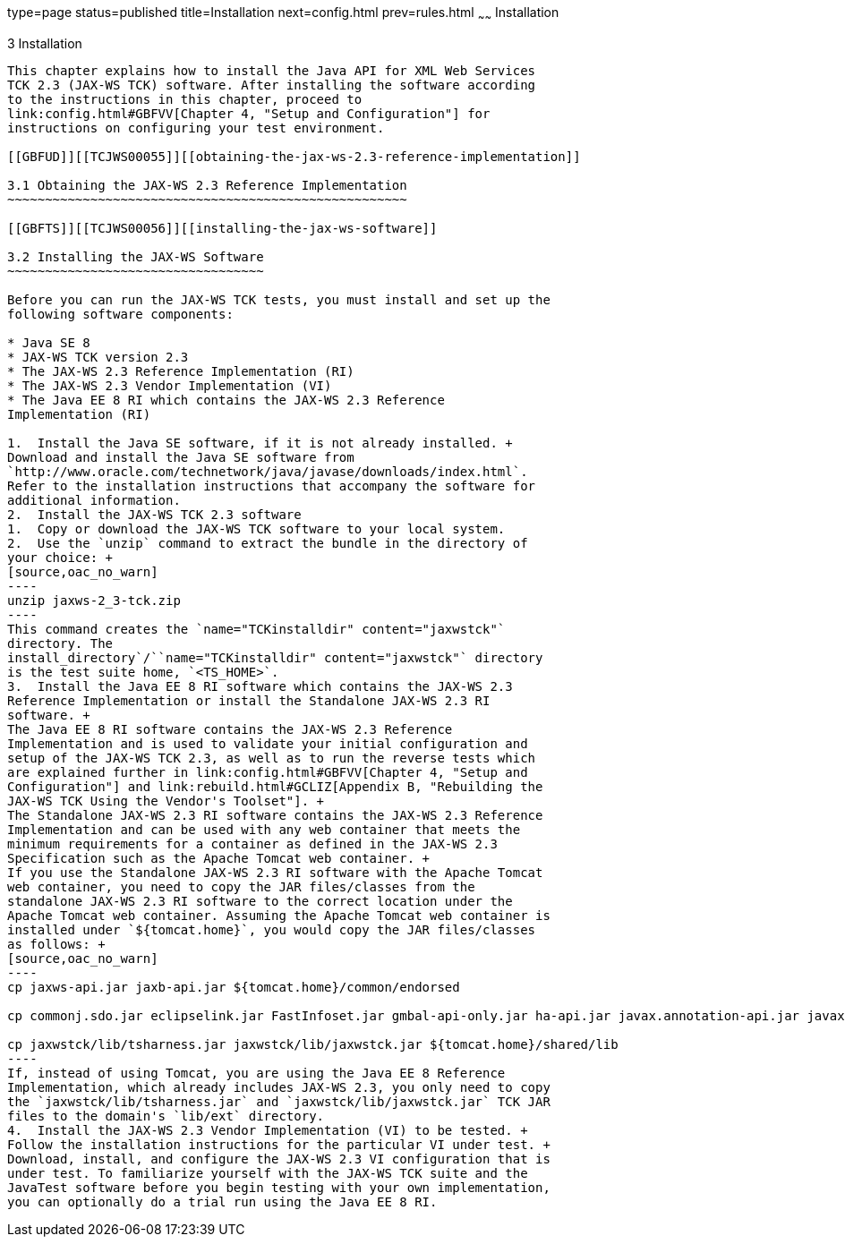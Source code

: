 type=page
status=published
title=Installation
next=config.html
prev=rules.html
~~~~~~
Installation
============

[[TCJWS00006]][[GBFTP]]


[[installation]]
3 Installation
--------------

This chapter explains how to install the Java API for XML Web Services
TCK 2.3 (JAX-WS TCK) software. After installing the software according
to the instructions in this chapter, proceed to
link:config.html#GBFVV[Chapter 4, "Setup and Configuration"] for
instructions on configuring your test environment.

[[GBFUD]][[TCJWS00055]][[obtaining-the-jax-ws-2.3-reference-implementation]]

3.1 Obtaining the JAX-WS 2.3 Reference Implementation
~~~~~~~~~~~~~~~~~~~~~~~~~~~~~~~~~~~~~~~~~~~~~~~~~~~~~

[[GBFTS]][[TCJWS00056]][[installing-the-jax-ws-software]]

3.2 Installing the JAX-WS Software
~~~~~~~~~~~~~~~~~~~~~~~~~~~~~~~~~~

Before you can run the JAX-WS TCK tests, you must install and set up the
following software components:

* Java SE 8
* JAX-WS TCK version 2.3
* The JAX-WS 2.3 Reference Implementation (RI)
* The JAX-WS 2.3 Vendor Implementation (VI)
* The Java EE 8 RI which contains the JAX-WS 2.3 Reference
Implementation (RI)

1.  Install the Java SE software, if it is not already installed. +
Download and install the Java SE software from
`http://www.oracle.com/technetwork/java/javase/downloads/index.html`.
Refer to the installation instructions that accompany the software for
additional information.
2.  Install the JAX-WS TCK 2.3 software
1.  Copy or download the JAX-WS TCK software to your local system. 
2.  Use the `unzip` command to extract the bundle in the directory of
your choice: +
[source,oac_no_warn]
----
unzip jaxws-2_3-tck.zip
----
This command creates the `name="TCKinstalldir" content="jaxwstck"`
directory. The
install_directory`/``name="TCKinstalldir" content="jaxwstck"` directory
is the test suite home, `<TS_HOME>`.
3.  Install the Java EE 8 RI software which contains the JAX-WS 2.3
Reference Implementation or install the Standalone JAX-WS 2.3 RI
software. +
The Java EE 8 RI software contains the JAX-WS 2.3 Reference
Implementation and is used to validate your initial configuration and
setup of the JAX-WS TCK 2.3, as well as to run the reverse tests which
are explained further in link:config.html#GBFVV[Chapter 4, "Setup and
Configuration"] and link:rebuild.html#GCLIZ[Appendix B, "Rebuilding the
JAX-WS TCK Using the Vendor's Toolset"]. +
The Standalone JAX-WS 2.3 RI software contains the JAX-WS 2.3 Reference
Implementation and can be used with any web container that meets the
minimum requirements for a container as defined in the JAX-WS 2.3
Specification such as the Apache Tomcat web container. +
If you use the Standalone JAX-WS 2.3 RI software with the Apache Tomcat
web container, you need to copy the JAR files/classes from the
standalone JAX-WS 2.3 RI software to the correct location under the
Apache Tomcat web container. Assuming the Apache Tomcat web container is
installed under `${tomcat.home}`, you would copy the JAR files/classes
as follows: +
[source,oac_no_warn]
----
cp jaxws-api.jar jaxb-api.jar ${tomcat.home}/common/endorsed

cp commonj.sdo.jar eclipselink.jar FastInfoset.jar gmbal-api-only.jar ha-api.jar javax.annotation-api.jar javax.persistence.jar javax.xml.soap-api.jar jaxb-core.jar jaxb-impl.jar jaxb-jxc.jar jaxb-xjc.jar jaxws-eclipselink-plugin.jar jaxws-rt.jar jaxwstck.jar jaxws-tools.jar jsr181-api.jar mail.jar management-api.jar mimepull.jar policy.jar resolver.jar saaj-impl.jar sdo-eclipselink-plugin.jar stax2-api.jar stax-ex.jar streambuffer.jar tsharness.jar woodstox-core-asl.jar ${tomcat.home}/shared/lib

cp jaxwstck/lib/tsharness.jar jaxwstck/lib/jaxwstck.jar ${tomcat.home}/shared/lib 
----
If, instead of using Tomcat, you are using the Java EE 8 Reference
Implementation, which already includes JAX-WS 2.3, you only need to copy
the `jaxwstck/lib/tsharness.jar` and `jaxwstck/lib/jaxwstck.jar` TCK JAR
files to the domain's `lib/ext` directory.
4.  Install the JAX-WS 2.3 Vendor Implementation (VI) to be tested. +
Follow the installation instructions for the particular VI under test. +
Download, install, and configure the JAX-WS 2.3 VI configuration that is
under test. To familiarize yourself with the JAX-WS TCK suite and the
JavaTest software before you begin testing with your own implementation,
you can optionally do a trial run using the Java EE 8 RI.


